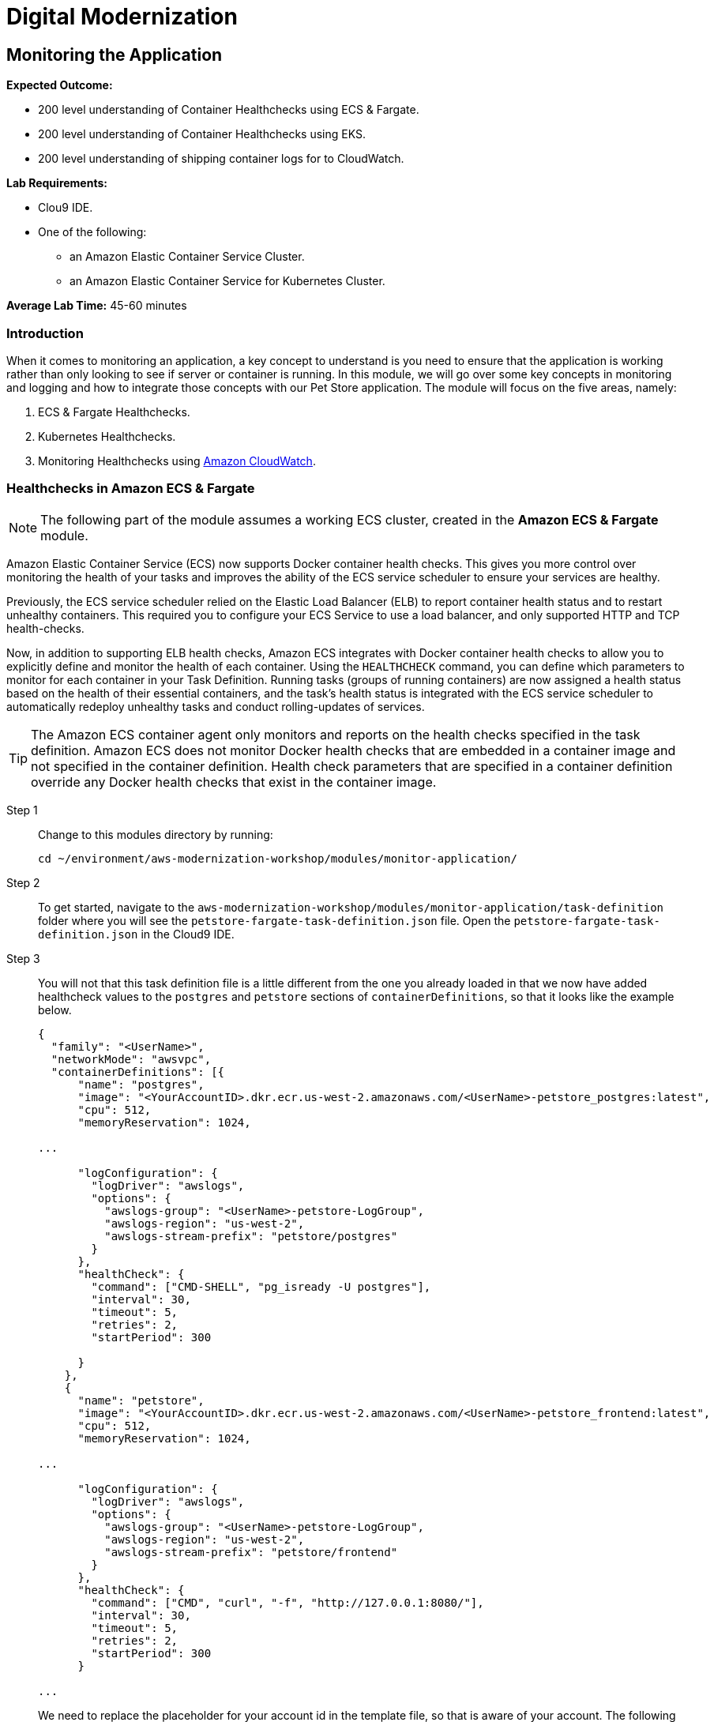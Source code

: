 = Digital Modernization

:imagesdir: ../../images
:icons: font

== Monitoring the Application

****
*[underline]#Expected Outcome#:*

* 200 level understanding of Container Healthchecks using ECS & Fargate.
* 200 level understanding of Container Healthchecks using EKS.
* 200 level understanding of shipping container logs for to CloudWatch.

*[underline]#Lab Requirements#:*

* Clou9 IDE.
* One of the following:
** an Amazon Elastic Container Service Cluster.
** an Amazon Elastic Container Service for Kubernetes Cluster.

*[underline]#Average Lab Time#:* 
45-60 minutes
****

=== Introduction
When it comes to monitoring an application, a key concept to understand is you need to ensure that the application is working rather than only looking to see if server or container is running. In this module, we will go over some key concepts in monitoring and logging and how to integrate those concepts with our Pet Store application. The module will focus on the five areas, namely:

. ECS & Fargate Healthchecks.
. Kubernetes Healthchecks.
. Monitoring Healthchecks using link:https://aws.amazon.com/cloudwatch/[Amazon CloudWatch].

=== Healthchecks in Amazon ECS & Fargate
NOTE: The following part of the module assumes a working ECS cluster, created in the *Amazon ECS & Fargate* module.

Amazon Elastic Container Service (ECS) now supports Docker container health checks. This gives you more control over monitoring the health of your tasks and improves the ability of the ECS service scheduler to ensure your services are healthy. 

Previously, the ECS service scheduler relied on the Elastic Load Balancer (ELB) to report container health status and to restart unhealthy containers. This required you to configure your ECS Service to use a load balancer, and only supported HTTP and TCP health-checks. 

Now, in addition to supporting ELB health checks, Amazon ECS integrates with Docker container health checks to allow you to explicitly define and monitor the health of each container. Using the `HEALTHCHECK` command, you can define which parameters to monitor for each container in your Task Definition. Running tasks (groups of running containers) are now assigned a health status based on the health of their essential containers, and the task's health status is integrated with the ECS service scheduler to automatically redeploy unhealthy tasks and conduct rolling-updates of services.

TIP: The Amazon ECS container agent only monitors and reports on the health checks specified in the task definition. Amazon ECS does not monitor Docker health checks that are embedded in a container image and not specified in the container definition. Health check parameters that are specified in a container definition override any Docker health checks that exist in the container image.

Step 1:: Change to this modules directory by running:
+
[source,shell]
----
cd ~/environment/aws-modernization-workshop/modules/monitor-application/
----
+
Step 2:: To get started, navigate to the `aws-modernization-workshop/modules/monitor-application/task-definition` folder where you will see the  `petstore-fargate-task-definition.json` file. Open the `petstore-fargate-task-definition.json` in the Cloud9 IDE.
+
Step 3:: You will not that this task definition file is a little different from the one you already loaded in that we now have added healthcheck values to the `postgres` and `petstore` sections of `containerDefinitions`, so that it looks like the example below. 
+
[source,yaml]
----
{
  "family": "<UserName>",
  "networkMode": "awsvpc",
  "containerDefinitions": [{
      "name": "postgres",
      "image": "<YourAccountID>.dkr.ecr.us-west-2.amazonaws.com/<UserName>-petstore_postgres:latest",
      "cpu": 512,
      "memoryReservation": 1024,

...

      "logConfiguration": {
        "logDriver": "awslogs",
        "options": {
          "awslogs-group": "<UserName>-petstore-LogGroup",
          "awslogs-region": "us-west-2",
          "awslogs-stream-prefix": "petstore/postgres"
        }
      },
      "healthCheck": {
        "command": ["CMD-SHELL", "pg_isready -U postgres"],
        "interval": 30,
        "timeout": 5,
        "retries": 2,
        "startPeriod": 300
  
      }
    },
    {
      "name": "petstore",
      "image": "<YourAccountID>.dkr.ecr.us-west-2.amazonaws.com/<UserName>-petstore_frontend:latest",
      "cpu": 512,
      "memoryReservation": 1024,

...

      "logConfiguration": {
        "logDriver": "awslogs",
        "options": {
          "awslogs-group": "<UserName>-petstore-LogGroup",
          "awslogs-region": "us-west-2",
          "awslogs-stream-prefix": "petstore/frontend"
        }
      },
      "healthCheck": {
        "command": ["CMD", "curl", "-f", "http://127.0.0.1:8080/"],
        "interval": 30,
        "timeout": 5,
        "retries": 2,
        "startPeriod": 300
      }

...

----
+
We need to replace the placeholder for your account id in the template file, so that is aware of your account. The following commands will do that for you automatically using the `sed` and `aws` cli tools. These should be executed in the in the Cloud9 `terminal`.
+
[source,shell]
----
ACCOUNT_ID=$(aws ecr describe-repositories --repository-name ${USER_NAME}-petstore_frontend --query=repositories[0].repositoryUri --output=text | cut -d"." -f1) && echo ${ACCOUNT_ID}
----
+
[source,shell]
----
sed -i "s/<YourAccountID>/${ACCOUNT_ID}/" ~/environment/aws-modernization-workshop/modules/monitor-application/task-definition/petstore-fargate-task-definition.json
----
+
[source,shell]
----
sed -i "s/<UserName>/${USER_NAME}/" ~/environment/aws-modernization-workshop/modules/monitor-application/task-definition/petstore-fargate-task-definition.json
----
+
Step 4:: Update the petstore task definition from the JSON file by running this command in your Cloud9 terminal:
+
[source,shell]
----
aws ecs register-task-definition --cli-input-json file://~/environment/aws-modernization-workshop/modules/monitor-application/task-definition/petstore-fargate-task-definition.json
----
+
Step 5:: Update the `petstore` service in the `[red yellow-background]#<User Name>#-petstore-workshop` cluster with the latest version of the `petstore` task definition by running the below command. This will also pull the latest version of the `petstore_frontend` container we uploaded previously.
+
[source,shell]
----
aws ecs update-service --cluster ${USER_NAME}-petstore-workshop --service ${USER_NAME} --task-definition ${USER_NAME} --region us-west-2
----
+ 
Replacing the older version of your task will take a couple of minutes. To view the status navigate back to the `[red yellow-background]#<User Name>#-petstore-workshop` cluster created in a previous module and view the [red yellow-background]#<User Name># service to view your tasks. You should see the new task being scheduled but you will have to wait for your task to transition to *RUNNING*.
+
Step 6:: Once the *petstore* service is *RUNNING*, click on task. You will notice this version of the task should have a *Health Status* of *HEALTHY*. This is due to the new healthchecks we added to our task definition earlier. An example is shown below:
+
image::ecs-task-healthy.png[Healthy Task]
+
Step 7:: Take some time to inspect the logs for the petstore container in the new task. You should see the healthchecks every `30` seconds like below:
+
image::ecs-task-logs.png[Task Logs]

=== Healthchecks in Amazon EKS

NOTE: The following section of the module assumes a working EKS cluster, created in the *Amazon EKS* module.

By default, Kubernetes will restart a container if it crashes for any reason. It uses Liveness and Readiness probes which can be configured for running a robust application by identifying the healthy containers to send traffic to and restarting the ones when required.

In this section, we will understand how link:https://kubernetes.io/docs/tasks/configure-pod-container/configure-liveness-readiness-probes/[liveness and readiness probes] are defined and test the same against different states of a pod. Below is the high-level description of how these probes work.

* *Liveness probes* are used in Kubernetes to know when a pod is alive or dead. A pod can be in a dead state for different reasons while Kubernetes kills and recreates the pod when liveness probe does not pass.
* *Readiness probes* are used in Kubernetes to know when a pod is ready to serve traffic. Only when the readiness probe passes, a pod will receive traffic from the service. When readiness probe fails, traffic will not be sent to a pod until it passes.

We will review some examples in this module to understand different options for configuring liveness and readiness probes.

==== Configuring the Liveness Probe
As with any Amazon EKS or Kubernetes cluster, we will use manifest file to declaratively deploy a simple liveness probe.

Step 1:: In the Cloud9 IDE `terminal`, ensure you have switched to this modules' working directory.
+
[source,shell]
----
cd ~/environment/aws-modernization-workshop/modules/monitor-application/eks/
----
+
Step 2:: In the left-hand navigation pane of the Cloud9 IDE, navigate to the same folder as above and open the `liveness-app.yaml` file by double clicking the file.
+
The file has the following contents:
+
[source,yaml]
----
apiVersion: v1
kind: Pod
metadata:
  name: liveness-app
spec:
  containers:
  - name: liveness
    image: brentley/ecsdemo-nodejs
    livenessProbe:
      httpGet:
        path: /health
        port: 3000
      initialDelaySeconds: 5
      periodSeconds: 5
----
+
Step 3:: Close the file and apply the manifest by running this command in your Cloud9 IDE `terminal`:
+
[source,shell]
----
kubectl apply -f liveness-app.yaml
----
+
Expected Output:
+
[.output]
....
pod/liveness-app created
....
+
Step 4:: Confirm that the pod is running by executing the following command:
+
[source,shell]
----
kubectl get pod liveness-app
----
+
Expected Output:
+
[.output]
....
NAME           READY   STATUS    RESTARTS   AGE
liveness-app   1/1     Running   0          6s
....
+
NOTE: The number of `RESTARTS` is `0`.
+
step 5:: Use `kubectl describe` command will show an event history which will show any probe failures or restarts, as follows:
+
[source,shell]
----
kubectl describe pod liveness-app | grep -A20 Events
----
Example Output:
+
[.output]
----
  Type    Reason     Age   From                                                  Message
  ----    ------     ----  ----                                                  -------
  Normal  Scheduled  22s   default-scheduler                                     Successfully assigned default/liveness-app to ip-192-168-84-75.us-west-2.compute.internal
  Normal  Pulling    22s   kubelet, ip-192-168-84-75.us-west-2.compute.internal  pulling image "brentley/ecsdemo-nodejs"
  Normal  Pulled     21s   kubelet, ip-192-168-84-75.us-west-2.compute.internal  Successfully pulled image "brentley/ecsdemo-nodejs"
  Normal  Created    21s   kubelet, ip-192-168-84-75.us-west-2.compute.internal  Created container
  Normal  Started    20s   kubelet, ip-192-168-84-75.us-west-2.compute.internal  Started container
----
+
Step 6:: We will now introduce a failure inside the docker runtime by sending the `kill` command, as follows:
+
[source,shell]
----
kubectl exec -it liveness-app -- /bin/kill -s SIGUSR1 1
----
+
Step 7:: After 15-20 seconds, re-run the `kubectl describe` command to view the `Events` output again and see what actions the `kubelet` took.
+
Example Output:
+
[.output]
----
  Type     Reason     Age                From                                                  Message
  ----     ------     ----               ----                                                  -------
  Normal   Scheduled  72s                default-scheduler                                     Successfully assigned default/liveness-app to ip-192-168-84-75.us-west-2.compute.internal
  Warning  Unhealthy  36s (x3 over 46s)  kubelet, ip-192-168-84-75.us-west-2.compute.internal  Liveness probe failed: Get http://192.168.85.179:3000/health: net/http: request canceled (Client.Timeout exceeded while awaiting headers)
  Normal   Pulling    6s (x2 over 71s)   kubelet, ip-192-168-84-75.us-west-2.compute.internal  pulling image "brentley/ecsdemo-nodejs"
  Normal   Killing    6s                 kubelet, ip-192-168-84-75.us-west-2.compute.internal  Killing container with id docker://liveness:Container failed liveness probe.. Container will be killed and recreated.
  Normal   Pulled     5s (x2 over 70s)   kubelet, ip-192-168-84-75.us-west-2.compute.internal  Successfully pulled image "brentley/ecsdemo-nodejs"
  Normal   Created    5s (x2 over 70s)   kubelet, ip-192-168-84-75.us-west-2.compute.internal  Created container
  Normal   Started    5s (x2 over 70s)   kubelet, ip-192-168-84-75.us-west-2.compute.internal  Started container
----
+
TIP: When the nodejs application entered a debug mode with `SIGUSR1` signal, it did not respond to the health check pings and the `kubelet` killed the container. The container was subject to the default restart policy.
+
Step 8:: Confirm that the container was restarted by viewing the pod.
+
[source,shell]
----
kubectl get pod liveness-app
----
+
Expected Output:
+
[.output]
----
NAME           READY   STATUS    RESTARTS   AGE
liveness-app   1/1     Running   1          6m42s
----
+
NOTE: The number of `RESTARTS` is now `1`.

==== Configuring the Readiness Probe
The `readinessProbe` definition explains how a Linux command can be configured as healthcheck. We create an empty file called `/tmp/healthy`, to configure readiness probe and use the same to understand how kubelet helps to update a deployment with only healthy pods.

Step 1:: Open the `readiness-deployment.yaml` file by double clicking the filename in the left-hand navigation of the Cloud9 IDE.
+
The file has the following contents:
+
[source,yaml]
----
apiVersion: apps/v1
kind: Deployment
metadata:
  name: readiness-deployment
spec:
  replicas: 3
  selector:
    matchLabels:
      app: readiness-deployment
  template:
    metadata:
      labels:
        app: readiness-deployment
    spec:
      containers:
      - name: readiness-deployment
        image: alpine
        command: ["sh", "-c", "touch /tmp/healthy && sleep 86400"]
        readinessProbe:
          exec:
            command:
            - cat
            - /tmp/healthy
          initialDelaySeconds: 5
          periodSeconds: 3
----
+
Step 2:: We now create a deployment to test the readiness probe. The deployment consists of 3 replicas of the readiness probe.
+
[source,shell]
----
kubectl apply -f readiness-deployment.yaml
----
+
Step 3:: View the deployment by executing the following `kubectl` command:
+
[source,shell]
----
kubectl get pods -l app=readiness-deployment
----
+
Example Output:
+
[.output]
----
NAME                                    READY   STATUS    RESTARTS   AGE
readiness-deployment-6b95b8dd66-dqdzq   0/1     Running   0          8s
readiness-deployment-6b95b8dd66-tpxll   0/1     Running   0          8s
readiness-deployment-6b95b8dd66-x2mwn   0/1     Running   0          8s
----
+
Step 4:: Confirm that all replicas are available to serve traffic when a service is pointed to this deployment.
+
[source,shell]
----
kubectl describe deployment readiness-deployment | grep Replicas:
----
+
Expected Output:
+
[.output]
----
Replicas:               3 desired | 3 updated | 3 total | 3 available | 0 unavailable
----
+
Step 5:: We will now introduce a failure inside the docker runtime by deleting the `/tmp/healthy` file inside the docker runtime, since this file must be present in order for the readiness check to pass. Pick one of the 3 available pods from the output of *Step 4* to introduce a failure. Execute the following command, substituting the name of the pod you've selected:
+
[source,shell]
----
kubectl exec -it <YOUR-READINESS-POD-NAME> -- rm /tmp/healthy
----
+
Step 6:: View the deployment once again by running the following command:
+
[source,shell]
----
kubectl get pods -l app=readiness-deployment
----
+
Example Output:
+
[.output]
----
NAME                                    READY   STATUS    RESTARTS   AGE
readiness-deployment-6b95b8dd66-74msx   0/1     Running   0          53s
readiness-deployment-6b95b8dd66-k99vl   1/1     Running   0          53s
readiness-deployment-6b95b8dd66-pwcgc   1/1     Running   0          53s
----
+
NOTE: Traffic will not be routed to the first pod in the above deployment. The `READY` column confirms that the readiness probe for this pod did not pass and hence was marked as not ready. 
+
Step 7:: We will now check for the replicas that are available to serve traffic when a service is pointed to this deployment.
+
[source,shell]
----
 kubectl describe deployment readiness-deployment | grep Replicas:
----
+
Expected Output:
+
[.output]
----
Replicas:               3 desired | 3 updated | 3 total | 2 available | 1 unavailable
----
+
When the readiness probe for a pod fails, the endpoints controller removes the pod from list of endpoints of all services that match the pod.
+
TIP: Our Liveness Probe example used `HTTP` request and Readiness Probe executed a command to check health of a pod. Same can be accomplished using a `TCP` request as described in the link:https://kubernetes.io/docs/tasks/configure-pod-container/configure-liveness-readiness-probes/[documentation].

=== Understanding Shipping Logs to CloudWatch from Amazon ECS and EKS
==== Amazon ECS
As you are inspecting the properties of your task, each container in the task should have a link under *Log Configuration* that says `Log driver: awslogs View logs in CloudWatch`. To navigate to this link, open the link:https://us-west-2.console.aws.amazon.com/ecs/[Amazon ECS] service console and click *Clusters*. 

Step 1:: Select the `[red yellow-background]#<User Name>#-petstore-workshop` cluster and click on the *Tasks* tab. Select the *Running* task.
+
image:ecs-task.png[Running Task]
+
Step 2:: Scroll down to the *Containers* section and expand on the container for which you wish to see the CloudWatch logs. Click on the `Log driver: awslogs View logs in CloudWatch` to open the CloudWatch logs for the specific container.
+
image:ecs-task-containers.png[CloudWatch Task Logs]
+
Once the CloudWatch service console is open, we can view the specific logs pertaining to our task.
+
image:cw-ecs-task.png[Task Logs]

The reason we have the ability to view our containers logs in CloudWatch is due to the following reasons:

* Our Pet Store application is configured to log to `STDOUT` and `STDERR` which is the command output that you would normally see in an interactive terminal if you ran the container locally.

* We defined the `logDriver` in our `petstore-fargate-task-definition.json` as `awslogs` along with some settings around CloudWatch. The awslogs log driver simply passes these `STDOUT` and `STDERR` from Docker to CloudWatch.
+
[source,json]
----
...

      "logConfiguration": {
        "logDriver": "awslogs",
        "options": {
          "awslogs-group": "<UserName>-petstore-LogGroup",
          "awslogs-region": "us-west-2",
          "awslogs-stream-prefix": "petstore/postgres"
        }
      },

...
----
+
* In order to have our container instances send log data to CloudWatch Logs, there is an IAM policy called `[red yellow-background]#<User Name>#-petstore-ExecutionRole` that allows your container instances to use the CloudWatch Logs APIs that we are defining in the `petstore-fargate-task-definition.json`.
+
[source,json]
----

...

  "executionRoleArn": "arn:aws:iam::<YourAccountID>:role/<UserName>-petstore-ExecutionRole",
  "requiresCompatibilities": [
    "FARGATE"
  ],

...

----

==== Amazon EKS
NOTE: The following section of the module assumes a working EKS cluster, created in the *Amazon EKS* module.

A typical logging pattern in Kubernetes and hence EKS is to leverage a pattern known as the *EFK stack*, which is comprised of:

* link:https://www.fluentd.org/[Fluentd]
* link:https://www.elastic.co/products/elasticsearch[Elasticsearch]
* link:https://www.elastic.co/products/kibana[Kibana]

However, in this part of the module, we will only focus on *Fluentd* as it will be the mechanism that forwards the logs from the individual worker nodes in the cluster to the central logging backend, CkoudWatch. We will be deploying Fluentd as a DaemonSet, or one pod per worker node. The fluentd log daemon will collect logs and forward to CloudWatch Logs. This will require the nodes to have permissions to send logs and create log groups and log streams.

Step 1:: For this part of the module we will need to ensure that the `Role Name` that the EKS worker nodes use has the necessary policy. Execute the following commands in the CLoud9 IDE `terminal` to configure the worker roles variables:
+
[source,shell]
----
INSTANCE_PROFILE_NAME=$(aws iam list-instance-profiles | jq -r '.InstanceProfiles[].InstanceProfileName' | grep ${USER_NAME}-petstore-nodegroup)
----
+
[source,shell]
----
INSTANCE_PROFILE_ARN=$(aws iam get-instance-profile --instance-profile-name $INSTANCE_PROFILE_NAME | jq -r '.InstanceProfile.Arn')
----
+
[source,shell]
----
ROLE_NAME=$(aws iam get-instance-profile --instance-profile-name $INSTANCE_PROFILE_NAME | jq -r '.InstanceProfile.Roles[] | .RoleName')
----
+
[source,shell]
----
echo "export ROLE_NAME=${ROLE_NAME}" >> ~/.bashrc
----
+
[source,shell]
----
echo "export INSTANCE_PROFILE_ARN=${INSTANCE_PROFILE_ARN}" >> ~/.bashrc
----
+
Step 2:: Next we configure a policy for CloudWatch access and apply it to the worker nodes.
+
[source,shell]
----
cat <<EoF > /tmp/eks-logs-policy.json
{
    "Version": "2012-10-17",
    "Statement": [
        {
            "Action": [
                "logs:DescribeLogGroups",
                "logs:DescribeLogStreams",
                "logs:CreateLogGroup",
                "logs:CreateLogStream",
                "logs:PutLogEvents"
            ],
            "Resource": "*",
            "Effect": "Allow"
        }
    ]
}
EoF
----
+
[source,shell]
----
aws iam put-role-policy --role-name $ROLE_NAME --policy-name ${USER_NAME}_WorkerLogPolicy --policy-document file:///tmp/eks-logs-policy.json
----
+
Steo 3:: Validate that the policy has been attached to the worker node role.
+
[source,shell]
----
aws iam get-role-policy --role-name $ROLE_NAME --policy-name ${USER_NAME}_WorkerLogPolicy
----
+
Expected Output:
+
[.output]
----
{
    "RoleName": "eksctl-safari-petstore-nodegroup-NodeInstanceRole-1JP1TALI46FK7", 
    "PolicyDocument": {
        "Version": "2012-10-17", 
        "Statement": [
            {
                "Action": [
                    "logs:DescribeLogGroups", 
                    "logs:DescribeLogStreams", 
                    "logs:CreateLogGroup", 
                    "logs:CreateLogStream", 
                    "logs:PutLogEvents"
                ], 
                "Resource": "*", 
                "Effect": "Allow"
            }
        ]
    }, 
    "PolicyName": "safari_WorkerLogPolicy"
}
----
+
Step 4:: Now we can deploy Fluentd. To get started, navigate to the folder for this module and open the `fluentd.yaml` in the Cloud9 IDE. Although it is a large manifest for deploying Fluentd as a *DaemonSet*, i.e. one pod per worker node, the log agent configuration is located in the Kubernetes *ConfigMap* as shown below:
+
[source,yaml]
----
apiVersion: v1
kind: ServiceAccount
metadata:
  name: fluentd
  namespace: kube-system
---
apiVersion: rbac.authorization.k8s.io/v1beta1
kind: ClusterRole
metadata:
  name: fluentd
  namespace: kube-system
rules:
- apiGroups: [""]
  resources:
  - namespaces
  - pods
  verbs: ["get", "list", "watch"]
---
apiVersion: rbac.authorization.k8s.io/v1beta1
kind: ClusterRoleBinding
metadata:
  name: fluentd
  namespace: kube-system
roleRef:
  apiGroup: rbac.authorization.k8s.io
  kind: ClusterRole
  name: fluentd
subjects:
- kind: ServiceAccount
  name: fluentd
  namespace: kube-system
---
apiVersion: v1
kind: ConfigMap
metadata:
  name: fluentd-config
  namespace: kube-system
  labels:
    k8s-app: fluentd-cloudwatch
data:
  fluent.conf: |
    @include containers.conf
    @include systemd.conf

    <match fluent.**>
      @type null
    </match>
  containers.conf: |
    <source>
      @type tail
      @id in_tail_container_logs
      @label @containers
      path /var/log/containers/*.log
      pos_file /var/log/fluentd-containers.log.pos
      tag *
      read_from_head true
      <parse>
        @type json
        time_format %Y-%m-%dT%H:%M:%S.%NZ
      </parse>
    </source>

    <label @containers>
      <filter **>
        @type kubernetes_metadata
        @id filter_kube_metadata
      </filter>

      <filter **>
        @type record_transformer
        @id filter_containers_stream_transformer
        <record>
          stream_name ${tag_parts[3]}
        </record>
      </filter>

      <match **>
        @type cloudwatch_logs
        @id out_cloudwatch_logs_containers
        region "#{ENV.fetch('REGION')}"
        log_group_name "/eks/<UserName>/containers"
        log_stream_name_key stream_name
        remove_log_stream_name_key true
        auto_create_stream true
        <buffer>
          flush_interval 5
          chunk_limit_size 2m
          queued_chunks_limit_size 32
          retry_forever true
        </buffer>
      </match>
    </label>
  systemd.conf: |
    <source>
      @type systemd
      @id in_systemd_kubelet
      @label @systemd
      filters [{ "_SYSTEMD_UNIT": "kubelet.service" }]
      <entry>
        field_map {"MESSAGE": "message", "_HOSTNAME": "hostname", "_SYSTEMD_UNIT": "systemd_unit"}
        field_map_strict true
      </entry>
      path /run/log/journal
      pos_file /var/log/fluentd-journald-kubelet.pos
      read_from_head true
      tag kubelet.service
    </source>

    <source>
      @type systemd
      @id in_systemd_kubeproxy
      @label @systemd
      filters [{ "_SYSTEMD_UNIT": "kubeproxy.service" }]
      <entry>
        field_map {"MESSAGE": "message", "_HOSTNAME": "hostname", "_SYSTEMD_UNIT": "systemd_unit"}
        field_map_strict true
      </entry>
      path /run/log/journal
      pos_file /var/log/fluentd-journald-kubeproxy.pos
      read_from_head true
      tag kubeproxy.service
    </source>

    <source>
      @type systemd
      @id in_systemd_docker
      @label @systemd
      filters [{ "_SYSTEMD_UNIT": "docker.service" }]
      <entry>
        field_map {"MESSAGE": "message", "_HOSTNAME": "hostname", "_SYSTEMD_UNIT": "systemd_unit"}
        field_map_strict true
      </entry>
      path /run/log/journal
      pos_file /var/log/fluentd-journald-docker.pos
      read_from_head true
      tag docker.service
    </source>

    <label @systemd>
      <filter **>
        @type record_transformer
        @id filter_systemd_stream_transformer
        <record>
          stream_name ${tag}-${record["hostname"]}
        </record>
      </filter>

      <match **>
        @type cloudwatch_logs
        @id out_cloudwatch_logs_systemd
        region "#{ENV.fetch('REGION')}"
        log_group_name "/eks/<UserName>/systemd"
        log_stream_name_key stream_name
        auto_create_stream true
        remove_log_stream_name_key true
        <buffer>
          flush_interval 5
          chunk_limit_size 2m
          queued_chunks_limit_size 32
          retry_forever true
        </buffer>
      </match>
    </label>
---
apiVersion: extensions/v1beta1
kind: DaemonSet
metadata:
  name: fluentd-cloudwatch
  namespace: kube-system
  labels:
    k8s-app: fluentd-cloudwatch
spec:
  template:
    metadata:
      labels:
        k8s-app: fluentd-cloudwatch
    spec:
      serviceAccountName: fluentd
      terminationGracePeriodSeconds: 30
      # Because the image's entrypoint requires to write on /fluentd/etc but we mount configmap there which is read-only,
      # this initContainers workaround or other is needed.
      # See https://github.com/fluent/fluentd-kubernetes-daemonset/issues/90
      initContainers:
      - name: copy-fluentd-config
        image: busybox
        command: ['sh', '-c', 'cp /config-volume/..data/* /fluentd/etc']
        volumeMounts:
        - name: config-volume
          mountPath: /config-volume
        - name: fluentdconf
          mountPath: /fluentd/etc
      containers:
      - name: fluentd-cloudwatch
        image: fluent/fluentd-kubernetes-daemonset:v1.1-debian-cloudwatch
        env:
          - name: REGION
            value: us-west-2
          - name: CLUSTER_NAME
            value: petstore
        resources:
          limits:
            memory: 200Mi
          requests:
            cpu: 100m
            memory: 200Mi
        volumeMounts:
        - name: config-volume
          mountPath: /config-volume
        - name: fluentdconf
          mountPath: /fluentd/etc
        - name: varlog
          mountPath: /var/log
        - name: varlibdockercontainers
          mountPath: /var/lib/docker/containers
          readOnly: true
        - name: runlogjournal
          mountPath: /run/log/journal
          readOnly: true
      volumes:
      - name: config-volume
        configMap:
          name: fluentd-config
      - name: fluentdconf
        emptyDir: {}
      - name: varlog
        hostPath:
          path: /var/log
      - name: varlibdockercontainers
        hostPath:
          path: /var/lib/docker/containers
      - name: runlogjournal
        hostPath:
          path: /run/log/journal
----
+
Step 5:: First we have to update the `log_group_name` so it's uniquely identifiable. The following command will substitute the *[underline]#<UserName>#* parameter in the manifest with your unique username.
+
[source,shell]
----
sed -i "s/<UserName>/${USER_NAME}/" ~/environment/aws-modernization-workshop/modules/monitor-application/eks/fluentd.yml
----
+
Step 6:: Apply the manifest to create the fluentd DaemonSet.
+
NOTE: Ensure that you are working in this module's directory. i.e. `~/environment/aws-modernization-workshop/modules/monitor-application/eks`
+
[source,shell]
----
kubectl apply -f fluentd.yml
----
+
Step 7:: We can confirm that all the pods change to `Running` status by executing the following command:
+
[source,shell]
----
kubectl get pods -w --namespace=kube-system
----
+
Expected Output:
+
[.output]
----
NAME                       READY   STATUS    RESTARTS   AGE
aws-node-k75kc             1/1     Running   0          4h
aws-node-w9d7n             1/1     Running   0          4h
coredns-6fdd4f6856-mvlst   1/1     Running   0          4h6m
coredns-6fdd4f6856-xzc9x   1/1     Running   0          4h6m
fluentd-cloudwatch-55p6x   1/1     Running   0          21s
fluentd-cloudwatch-sn25n   1/1     Running   0          21s
kube-proxy-hgmvw           1/1     Running   0          4h
kube-proxy-r84rb           1/1     Running   0          4h
----
+
Step 8:: Now we can view the CloudWatch log streams for the containers in our `kube-system`. To do this, open a browser tab and navigate to the link:https://us-west-2.console.aws.amazon.com/cloudwatch/[CloudWatch Console] and click *Logs* in the navigation pane. All the CloudWatch Log Groups will be displayed.
+
Step 9:: In the *Filter:* box, enter `eks` and press `[ENTER]` to filter the Log Group for our EKS cluster. Click on the `/eks/[red yellow-background]#<User Name>#/containers` Log Group.
+
image:cw-logs.png[Log Group]
+
Now we can see all the logs for the various containers in our `kube-system`.
+
image:cw-streams.png[CloudWatch Streams]

This concludes the *Application Monitoring* module. Please continue to the next module.